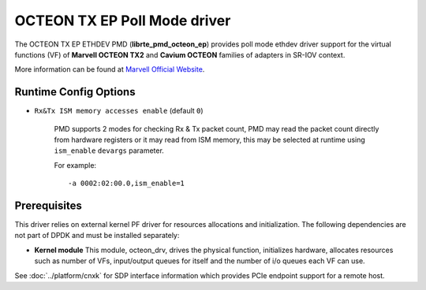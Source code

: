 ..  SPDX-License-Identifier: BSD-3-Clause
    Copyright(C) 2021 Marvell.

OCTEON TX EP Poll Mode driver
=============================

The OCTEON TX EP ETHDEV PMD (**librte_pmd_octeon_ep**) provides poll mode
ethdev driver support for the virtual functions (VF) of **Marvell OCTEON TX2**
and **Cavium OCTEON** families of adapters in SR-IOV context.

More information can be found at `Marvell Official Website
<https://www.marvell.com/content/dam/marvell/en/public-collateral/embedded-processors/marvell-liquidio-III-solutions-brief.pdf>`_.

Runtime Config Options
----------------------

- ``Rx&Tx ISM memory accesses enable`` (default ``0``)

   PMD supports 2 modes for checking Rx & Tx packet count, PMD may read the packet count directly
   from hardware registers or it may read from ISM memory, this may be selected at runtime
   using ``ism_enable`` ``devargs`` parameter.

   For example::

      -a 0002:02:00.0,ism_enable=1

Prerequisites
-------------

This driver relies on external kernel PF driver for resources allocations
and initialization. The following dependencies are not part of DPDK and
must be installed separately:

- **Kernel module**
  This module, octeon_drv, drives the physical function, initializes hardware,
  allocates resources such as number of VFs, input/output queues for itself and
  the number of i/o queues each VF can use.

See :doc:`../platform/cnxk` for SDP interface information which provides PCIe endpoint support for a remote host.
